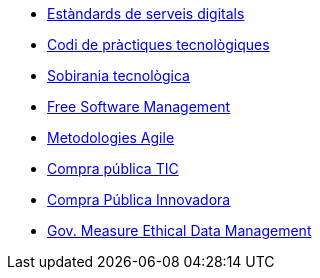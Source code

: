 * xref:ca/digital-services:ROOT:index.adoc[Estàndards de serveis digitals]
* xref:ca/tech-practices:ROOT:aim-and-scope.adoc[Codi de pràctiques tecnològiques]
* xref:ca/tech-sovereignty:ROOT:introduction.adoc[Sobirania tecnològica]
* xref:en/free-soft:ROOT:introduction.adoc[Free Software Management]
* xref:ca/agile-methodologies:ROOT:introduction.adoc[Metodologies Agile]
* xref:ca/ict-procurement:ROOT:context.adoc[Compra pública TIC]
* xref:ca/innovative-procurement:ROOT:innovating.adoc[Compra Pública Innovadora]
* xref:en/data-management:ROOT:summary.adoc[Gov. Measure Ethical Data Management]
